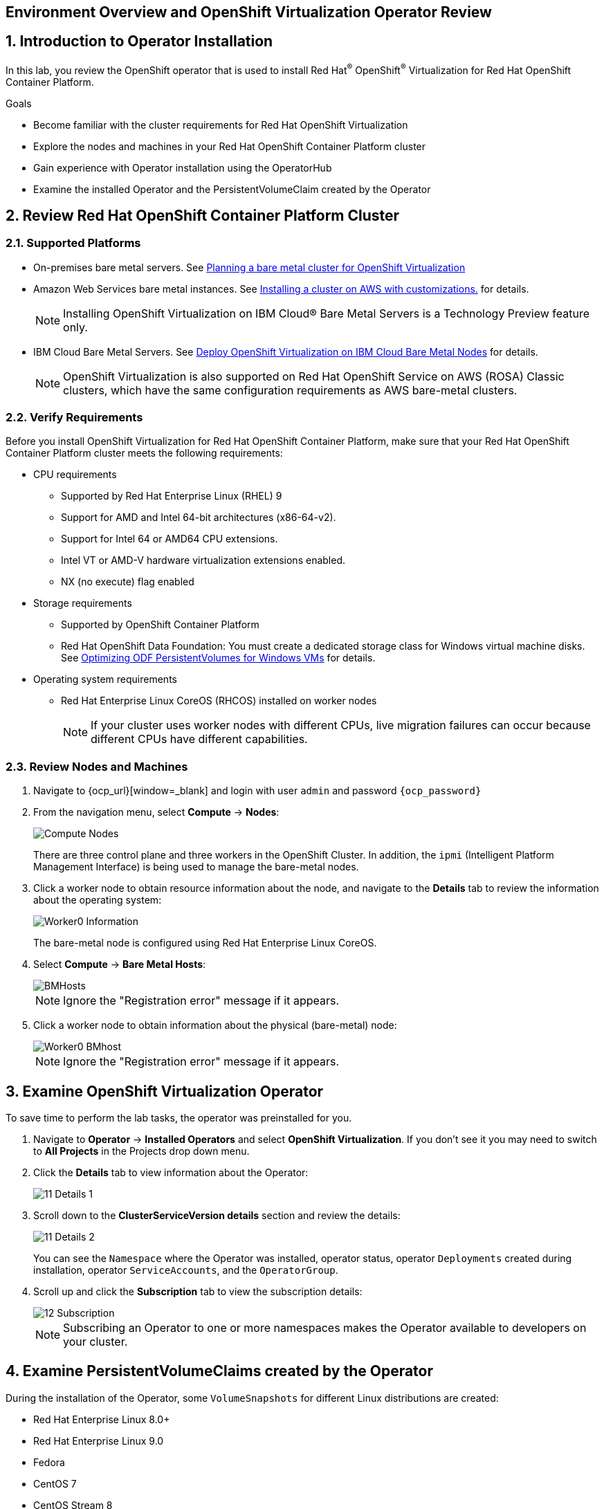 == Environment Overview and OpenShift Virtualization Operator Review

:numbered:

== Introduction to Operator Installation

In this lab, you review the OpenShift operator that is used to install Red Hat^(R)^ OpenShift^(R)^ Virtualization for Red Hat OpenShift Container Platform.

.Goals
* Become familiar with the cluster requirements for Red Hat OpenShift Virtualization
* Explore the nodes and machines in your Red Hat OpenShift Container Platform cluster
* Gain experience with Operator installation using the OperatorHub
* Examine the installed Operator and the PersistentVolumeClaim created by the Operator

== Review Red Hat OpenShift Container Platform Cluster

=== Supported Platforms

* On-premises bare metal servers. See link:https://docs.openshift.com/container-platform/4.14/installing/installing_bare_metal/preparing-to-install-on-bare-metal.html#virt-planning-bare-metal-cluster-for-ocp-virt_preparing-to-install-on-bare-metal[Planning a bare metal cluster for OpenShift Virtualization]
* Amazon Web Services bare metal instances. See link:https://docs.openshift.com/container-platform/4.14/installing/installing_aws/installing-aws-customizations.html#installing-aws-customizations[Installing a cluster on AWS with customizations.] for details.
[NOTE]
+
====
Installing OpenShift Virtualization on IBM Cloud® Bare Metal Servers is a Technology Preview feature only.
====
* IBM Cloud Bare Metal Servers. See link:https://access.redhat.com/articles/6738731[Deploy OpenShift Virtualization on IBM Cloud Bare Metal Nodes] for details.
+
[NOTE]
====
OpenShift Virtualization is also supported on Red Hat OpenShift Service on AWS (ROSA) Classic clusters, which have the same configuration requirements as AWS bare-metal clusters.
====


=== Verify Requirements

Before you install OpenShift Virtualization for Red Hat OpenShift Container Platform, make sure that your Red Hat OpenShift Container Platform cluster meets the following requirements:

* CPU requirements
** Supported by Red Hat Enterprise Linux (RHEL) 9
** Support for AMD and Intel 64-bit architectures (x86-64-v2).
** Support for Intel 64 or AMD64 CPU extensions.
** Intel VT or AMD-V hardware virtualization extensions enabled.
** NX (no execute) flag enabled
* Storage requirements
** Supported by OpenShift Container Platform
** Red Hat OpenShift Data Foundation: You must create a dedicated storage class for Windows virtual machine disks. See link:https://access.redhat.com/articles/6978371[Optimizing ODF PersistentVolumes for Windows VMs] for details.

* Operating system requirements
** Red Hat Enterprise Linux CoreOS (RHCOS) installed on worker nodes
+
[NOTE]
If your cluster uses worker nodes with different CPUs, live migration failures can occur because different CPUs have different capabilities. 

=== Review Nodes and Machines

. Navigate to {ocp_url}[window=_blank] and login with user `admin` and password `{ocp_password}`
. From the navigation menu, select *Compute* -> *Nodes*:
+
image::_images/Install/Compute_Nodes.png[]
+
There are three control plane and three workers in the OpenShift Cluster. In addition, the `ipmi` (Intelligent Platform Management Interface) is being used to manage the bare-metal nodes.

. Click a worker node to obtain resource information about the node, and navigate to the *Details* tab to review the information about the operating system:
+
image::_images/Install/Worker0_Information.png[]
+
The bare-metal node is configured using Red Hat Enterprise Linux CoreOS.

. Select *Compute* -> *Bare Metal Hosts*:
+
image::_images/Install/BMHosts.png[]
+
[NOTE]
Ignore the "Registration error" message if it appears.

. Click a worker node to obtain information about the physical (bare-metal) node:
+
image::_images/Install/Worker0_BMhost.png[]
+
[NOTE]
Ignore the "Registration error" message if it appears.


== Examine OpenShift Virtualization Operator

To save time to perform the lab tasks, the operator was preinstalled for you.

. Navigate to *Operator* -> *Installed Operators* and select *OpenShift Virtualization*. If you don't see it you may need to switch to *All Projects* in the Projects drop down menu.

. Click the *Details* tab to view information about the Operator:
+
image::_images/Install/11_Details_1.png[]

. Scroll down to the *ClusterServiceVersion details* section and review the details:
+
image::_images/Install/11_Details_2.png[]
+
You can see the `Namespace` where the Operator was installed, operator status, operator `Deployments` created during installation, operator `ServiceAccounts`, and the `OperatorGroup`.

. Scroll up and click the *Subscription* tab to view the subscription details:
+
image::_images/Install/12_Subscription.png[]
+
[NOTE]
Subscribing an Operator to one or more namespaces makes the Operator available to developers on your cluster.

== Examine PersistentVolumeClaims created by the Operator

During the installation of the Operator, some `VolumeSnapshots` for different Linux distributions are created:

* Red Hat Enterprise Linux 8.0+
* Red Hat Enterprise Linux 9.0
* Fedora
* CentOS 7
* CentOS Stream 8
* CentOS Stream 9

In this section, you examine the PVCs created by the Operator.

In the left menu, navigate to *Storage* and click *VolumeSnapshots*. From the project dropdown select `All Projects`

//image::_images/Install/13_PVC_NS.png[]
image::_images/Install/13_VS_NS.png[]

[IMPORTANT]
Depending of the Storage used, the images can be `PersistentVolumeClaims` instead `VolumeSnapshots``. This lab is using _ODF_, which in latest versions of *OpenShift Virtualization* is using the Volume Snapshots feature. 
[NOTE]
Use volume snapshots on a storage profile that is proven to scale better when cloning from a single snapshot.

